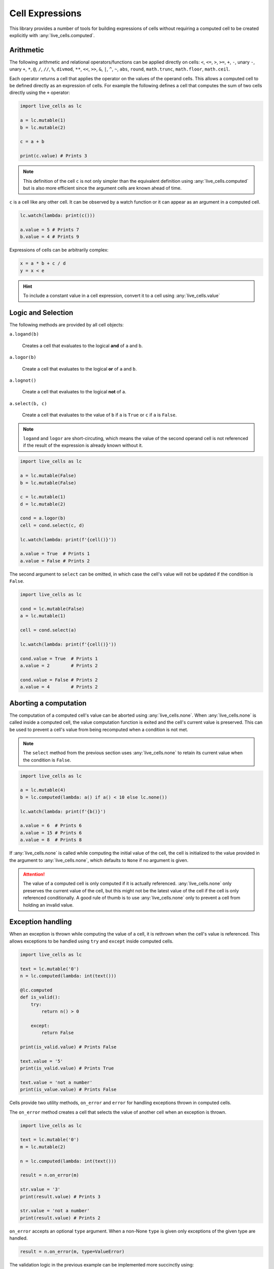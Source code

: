 Cell Expressions
================

This library provides a number of tools for building expressions of
cells without requiring a computed cell to be created explicitly with
:any:`live_cells.computed`.

==========     
Arithmetic
==========

The following arithmetic and relational operators/functions can be
applied directly on cells: ``<``, ``<=``, ``>``, ``>=``, ``+``, ``-``,
unary ``-``, unary ``+``, ``*``, ``@``, ``/``, ``//``, ``%``,
``divmod``, ``**``, ``<<``, ``>>``, ``&``, ``|``, ``^``, ``~``,
``abs``, ``round``, ``math.trunc``, ``math.floor``, ``math.ceil``.

Each operator returns a cell that applies the operator on the values
of the operand cells. This allows a computed cell to be defined
directly as an expression of cells. For example the following defines
a cell that computes the sum of two cells directly using the ``+``
operator:

.. code-block:: python

   import live_cells as lc

   a = lc.mutable(1)
   b = lc.mutable(2)

   c = a + b

   print(c.value) # Prints 3


.. note::

   This definition of the cell ``c`` is not only simpler than the
   equivalent definition using :any:`live_cells.computed` but is also
   more efficient since the argument cells are known ahead of time.

``c`` is a cell like any other cell. It can be observed by a watch
function or it can appear as an argument in a computed cell.

.. code-block:: python

   lc.watch(lambda: print(c()))

   a.value = 5 # Prints 7
   b.value = 4 # Prints 9

Expressions of cells can be arbitrarily complex:

.. code-block:: python

   x = a * b + c / d
   y = x < e

.. hint::

   To include a constant value in a cell expression, convert it to a
   cell using :any:`live_cells.value`


===================
Logic and Selection
===================

The following methods are provided by all cell objects:

``a.logand(b)``

   Creates a cell that evaluates to the logical **and** of ``a`` and ``b``.

``a.logor(b)``

   Create a cell that evaluates to the logical **or** of ``a`` and ``b``.

``a.lognot()``

   Create a cell that evaluates to the logical **not** of ``a``.

``a.select(b, c)``

   Create a cell that evaluates to the value of ``b`` if ``a`` is
   ``True`` or ``c`` if ``a`` is ``False``.

.. note::

   ``logand`` and ``logor`` are short-circuting, which means the value
   of the second operand cell is not referenced if the result of the
   expression is already known without it.

.. code-block:: python

   import live_cells as lc

   a = lc.mutable(False)
   b = lc.mutable(False)

   c = lc.mutable(1)
   d = lc.mutable(2)
   
   cond = a.logor(b)
   cell = cond.select(c, d)

   lc.watch(lambda: print(f'{cell()}'))

   a.value = True  # Prints 1
   a.value = False # Prints 2
       

The second argument to ``select`` can be omitted, in which case the
cell's value will not be updated if the condition is ``False``.

.. code-block:: python

   import live_cells as lc

   cond = lc.mutable(False)
   a = lc.mutable(1)
		
   cell = cond.select(a)

   lc.watch(lambda: print(f'{cell()}'))

   cond.value = True  # Prints 1
   a.value = 2        # Prints 2

   cond.value = False # Prints 2
   a.value = 4        # Prints 2
   
======================
Aborting a computation
======================

The computation of a computed cell's value can be aborted using
:any:`live_cells.none`. When :any:`live_cells.none` is called inside a
computed cell, the value computation function is exited and the cell's
current value is preserved. This can be used to prevent a cell's value
from being recomputed when a condition is not met.

.. note::

   The ``select`` method from the previous section uses
   :any:`live_cells.none` to retain its current value when the
   condition is ``False``.

.. code-block:: python

   import live_cells as lc

   a = lc.mutable(4)
   b = lc.computed(lambda: a() if a() < 10 else lc.none())

   lc.watch(lambda: print(f'{b()}')
   
   a.value = 6  # Prints 6
   a.value = 15 # Prints 6
   a.value = 8  # Prints 8

If :any:`live_cells.none` is called while computing the initial value
of the cell, the cell is initialized to the value provided in the
argument to :any:`live_cells.none`, which defaults to ``None`` if no
argument is given.

.. attention::

   The value of a computed cell is only computed if it is actually
   referenced. :any:`live_cells.none` only preserves the current value
   of the cell, but this might not be the latest value of the cell if
   the cell is only referenced conditionally. A good rule of thumb is
   to use :any:`live_cells.none` only to prevent a cell from holding
   an invalid value.


==================
Exception handling
==================

When an exception is thrown while computing the value of a cell, it is
rethrown when the cell's value is referenced. This allows exceptions
to be handled using ``try`` and ``except`` inside computed cells.

.. code-block:: python

   import live_cells as lc

   text = lc.mutable('0')
   n = lc.computed(lambda: int(text()))

   @lc.computed
   def is_valid():
       try:
           return n() > 0

       except:
           return False

   print(is_valid.value) # Prints False

   text.value = '5'
   print(is_valid.value) # Prints True

   text.value = 'not a number'
   print(is_value.value) # Prints False

Cells provide two utility methods, ``on_error`` and ``error`` for
handling exceptions thrown in computed cells.

The ``on_error`` method creates a cell that selects the value of
another cell when an exception is thrown.

.. code-block:: python

   import live_cells as lc

   text = lc.mutable('0')
   m = lc.mutable(2)

   n = lc.computed(lambda: int(text()))

   result = n.on_error(m)

   str.value = '3'
   print(result.value) # Prints 3

   str.value = 'not a number'
   print(result.value) # Prints 2

``on_error`` accepts an optional ``type`` argument. When a non-None
``type`` is given only exceptions of the given type are handled.

.. code-block:: python

   result = n.on_error(m, type=ValueError)

The validation logic in the previous example can be implemented more
succinctly using:

.. code-block:: python

   import live_cells as lc

   text = lc.mutable('0')
   n = lc.computed(lambda: int(text()))

   is_valid = (n > lc.value(0)).on_error(lc.value(False))
   
The ``error`` method creates a cell that holds the last exception that
was raised or ``None`` if no exception has been raised:

.. code-block:: python

   error = n.error()

   @lc.watch
   def watch_errors():
       if error() is not None:
           print(f'Error: {error()}')

Like ``on_error`` this method also accepts a ``type`` argument. When
this argument is given, the cell evaluates to the exception raised
only if it is of the given exception type.

.. code-block:: python

   parse_error = n.error(type=ValueError)


``error`` also accepts an ``all`` argument. When this is ``True``, the
value of the *error* cell resets to ``None`` if the value of the cell
on which ``error`` is called changes its value such that it no longer
raises an exception. If ``all`` is ``False`` (the default), the value
of the *error* does not change if the cell on which ``error`` is
called does not raise an exception.

The difference between the two is demonstrated with the following
example:

.. code-block:: python

   import live_cells as lc
		
   text = mutable('0')
   n = lc.computed(lambda: int(text()))
		
   e1 = n.error() # all=False
   e2 = n.error(all=True)

   @lc.watch
   def watch_errors():
       print(f'\ntext = "{text()}")
       print(f'error(all=False): {e1() is None}')
       print(f'error(all=True): {e2() is None}')
   
   text.value = 'not a number'
   text.value = '10'

This results in the following being printed:

.. code-block:: text

   text = "0"
   error(all=False): True
   error(all=True): True

   text = "not a number"
   error(all=False): False
   error(all=True): False

   text = "10"
   error(all=False): False
   error(all=True): True
   
